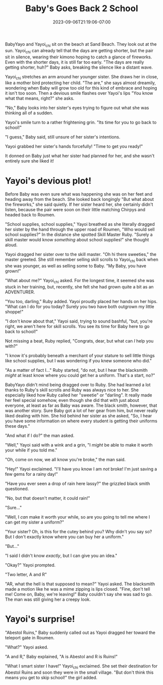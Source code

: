 #+TITLE: Baby's Goes Back 2 School
#+DATE: 2023-09-06T21:19:06-07:00
#+DRAFT: true
#+DESCRIPTION:
#+TYPE: story
#+TAGS[]:
#+KEYWORDS[]:
#+SLUG:
#+SUMMARY: Nights are getting shorter, the air is getting crisper, apple cider is appearing on store shelves...all signs that summer is coming to an end.

#+ATTR_HTML: :alt BabyYayo and Yayoi_chi sitting on the beach together :width 20% :align left :title shorter days
[[/~yayoi/images/babyback2school-intro.png]]

BabyYayo and Yayoi_chi sit on the beach at Sand Beach. They look out at the sun. Yayoi_chi can already tell that the days are getting shorter, but the pair sit in silence, wearing their kimono hoping to catch a glance of fireworks. Even with the shorter days, it is still far too early. "The days are really getting shorter, huh?" Baby asks, breaking the silence like a distant wave.

Yayoi_chi stretches an arm around her younger sister. She draws her in close, like a mother bird protecting her child. "The are," she says almost dreamily, wondering when Baby will grow too old for this kind of embrace and hoping it isn't too soon. Then a devious smile flashes over Yayoi's lips "You know what that means, right?" she asks.

"No," Baby looks into her sister's eyes trying to figure out what she was thinking all of a sudden.

Yayoi's smile turn to a rather frightening grin. "Its time for you to go back to school!"

"I guess," Baby said, still unsure of her sister's intentions.

Yayoi grabbed her sister's hands forcefully! "Time to get you ready!"

It donned on Baby just what her sister had planned for her, and she wasn't entirely sure she liked it!

* Yayoi's devious plot!
#+ATTR_HTML: :alt Yayoi_chi drags her sister into town :width 20% :align left :title school supplies
[[/~yayoi/images/babyback2school-supplies1.png]]

Before Baby was even sure what was happening she was on her feet and heading away from the beach. She looked back longingly "But what about the fireworks," she said quietly. If her sister heard her, she certainly didn't listen, because the pair were soon on their little matching Chirpys and headed back to Roumen.

"School supplies, school supplies," Yayoi breathed as she literally dragged her sister by the hand through the upper road of Roumen, "Who would sell school supplies?" In the distance she spotted Skill Master Ruby. "Surely a skill master would know /something/ about school supplies!" she thought aloud.

Yayoi dragged her sister over to the skill master. "Oh hi there sweeties," the master greeted. She still remember selling skill scrolls to Yayoi_chi back when she was younger, as well as selling some to Baby. "My Baby, you have grown!"

"What about me?" Yayoi_chi asked. For the longest time, it seemed she was stuck in her training, but, recently, she felt she had grown quite a bit as an ADVENTURER.

"You too, darling," Ruby added. Yayoi proudly placed her hands on her hips. "What can I do for you today? Surely you two have both outgrown my little shoppe!"

"I don't know about that," Yayoi said, trying to sound bashful, "but, you're right, we aren't here for skill scrolls. You see its time for Baby here to go back to school!"

Not missing a beat, Ruby replied, "Congrats, dear, but what can /I/ help you with?"

"I know it's probably beneath a merchant of your stature to sell little things like school supplies, but I was wondering if you knew someone who did."

"As a matter of fact I..." Ruby started, "do not, but I hear the blacksmith /might/ at least know where you could get her a uniform. That's a start, no?"

#+ATTR_HTML: :alt Yayoi_chi keeps dragging BabyYayo :width 20% :align right :title a uniform, maybe
[[/~yayoi/images/babyback2school-supplies2.png]]

BabyYayo didn't mind being dragged over to Ruby. She had learned a lot thanks to Ruby's skill scrolls and Ruby was always nice to her. She especially liked how Ruby called her "sweetie" or "darling". It really made her feel special somehow, even though she did that with just about everyone, at least as far as Baby was aware. The black smith, however, that was another story. Sure Baby got a lot of her gear from him, but never really liked dealing with him. She hid behind her sister as she asked, "So, I hear you have some information on where every student is getting their uniforms these days."

"And what if I do?" the man asked.

"Well," Yayoi said with a wink and a grin, "I /might/ be able to make it worth your while if you told me."

"Oh, come on now, we all know you're broke," the man said.

"Hey!" Yayoi exclaimed. "I'll have you know I am /not/ broke! I'm just saving a few gems for a rainy day!"

"Have you ever seen a drop of rain here lassy?" the grizzled black smith questioned.

"No, but that doesn't matter, it could rain!"

"Sure..."

"Well, I /can/ make it worth your while, so are you going to tell me where I can get my sister a uniform?"

"Your sister? Oh, is this for the cutey behind you? Why didn't you say so? But I don't exactly know where you can buy her a uniform."

"But..."

"I said I didn't know /exactly/, but I can give you an idea."

"Okay?" Yayoi prompted.

"Two letter, A and R"

"AR, what the hell is that supposed to mean?" Yayoi asked. The blacksmith made a motion like he was a mime zipping is lips closed. "Fine, don't tell me! Come on, Baby, we're leaving!" Baby couldn't say she was sad to go. The man was still giving her a creepy look.

* Yayoi's surprise!
#+ATTR_HTML: :alt BabyYayo and Yayoi_chi looking for supplies :width 20% :align left :title supplies found!
[[/~yayoi/images/babyback2school-surprise1.png]]

"Abestol Ruins," Baby suddenly called out as Yayoi dragged her toward the teleport gate in Roumen.

"What?" Yayoi asked.

"A and R," Baby explained, "A is Abestol and R is Ruins!"

"What I smart sister I have!" Yayoi_chi exclaimed. She set their destination for Abestol Ruins and soon they were in the small village. "But don't think this means you get to skip school!" the girl added.
